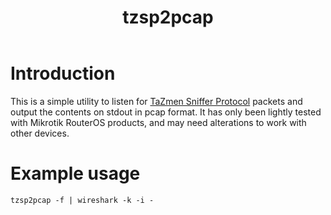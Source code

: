 #+TITLE: tzsp2pcap

* Introduction
This is a simple utility to listen for [[http://en.wikipedia.org/wiki/TZSP][TaZmen Sniffer Protocol]] packets
and output the contents on stdout in pcap format. It has only been
lightly tested with Mikrotik RouterOS products, and may need
alterations to work with other devices.

* Example usage
: tzsp2pcap -f | wireshark -k -i -
